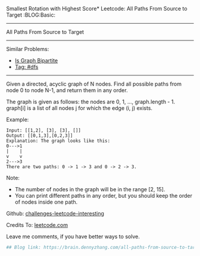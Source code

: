 Smallest Rotation with Highest Score* Leetcode: All Paths From Source to Target                      :BLOG:Basic:
#+STARTUP: showeverything
#+OPTIONS: toc:nil \n:t ^:nil creator:nil d:nil
:PROPERTIES:
:type:     dfs, redo
:END:
---------------------------------------------------------------------
All Paths From Source to Target
---------------------------------------------------------------------
Similar Problems:
- [[https://brain.dennyzhang.com/is-graph-bipartite][Is Graph Bipartite]]
- [[https://brain.dennyzhang.com/tag/dfs][Tag: #dfs]]
---------------------------------------------------------------------
Given a directed, acyclic graph of N nodes.  Find all possible paths from node 0 to node N-1, and return them in any order.

The graph is given as follows:  the nodes are 0, 1, ..., graph.length - 1.  graph[i] is a list of all nodes j for which the edge (i, j) exists.

Example:
#+BEGIN_EXAMPLE
Input: [[1,2], [3], [3], []] 
Output: [[0,1,3],[0,2,3]] 
Explanation: The graph looks like this:
0--->1
|    |
v    v
2--->3
There are two paths: 0 -> 1 -> 3 and 0 -> 2 -> 3.
#+END_EXAMPLE

Note:

- The number of nodes in the graph will be in the range [2, 15].
- You can print different paths in any order, but you should keep the order of nodes inside one path.

Github: [[url-external:https://github.com/DennyZhang/challenges-leetcode-interesting/tree/master/all-paths-from-source-to-target][challenges-leetcode-interesting]]

Credits To: [[url-external:https://leetcode.com/problems/all-paths-from-source-to-target/description/][leetcode.com]]

Leave me comments, if you have better ways to solve.

#+BEGIN_SRC python
## Blog link: https://brain.dennyzhang.com/all-paths-from-source-to-target

#+END_SRC
